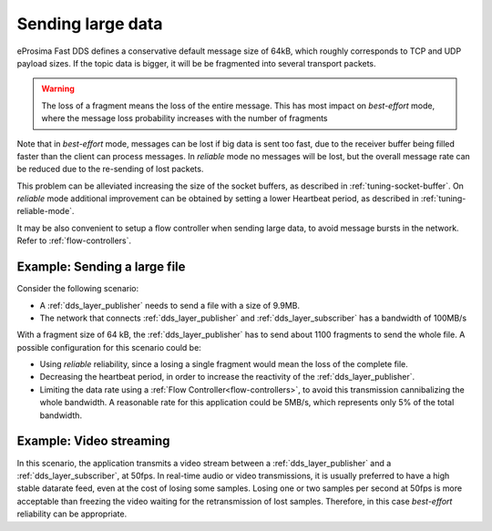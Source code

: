 .. _use-case-largeData:

Sending large data
==================

eProsima Fast DDS defines a conservative default message size of 64kB,
which roughly corresponds to TCP and UDP payload sizes.
If the topic data is bigger, it will be be fragmented into several transport packets.

.. warning::

   The loss of a fragment means the loss of the entire message.
   This has most impact on *best-effort* mode, where the message loss
   probability increases with the number of fragments

Note that in *best-effort* mode, messages can be lost if big data is sent too fast, due to the receiver buffer
being filled faster than the client can process messages.
In *reliable* mode no messages will be lost, but the overall message rate can be reduced due to the
re-sending of lost packets.

This problem can be alleviated increasing the size of the socket buffers,
as described in :ref:`tuning-socket-buffer`.
On *reliable* mode additional improvement can be obtained by setting a lower Heartbeat period,
as described in :ref:`tuning-reliable-mode`.

It may be also convenient to setup a flow controller when sending large data, to avoid message bursts in the network.
Refer to :ref:`flow-controllers`.

Example: Sending a large file
-----------------------------

Consider the following scenario:

* A :ref:`dds_layer_publisher` needs to send a file with a size of 9.9MB.
* The network that connects :ref:`dds_layer_publisher` and :ref:`dds_layer_subscriber`
  has a bandwidth of 100MB/s

With a fragment size of 64 kB, the :ref:`dds_layer_publisher` has to send about 1100 fragments to send the whole file.
A possible configuration for this scenario could be:

* Using *reliable* reliability, since a losing a single fragment would mean the loss of the complete file.
* Decreasing the heartbeat period, in order to increase the reactivity of the :ref:`dds_layer_publisher`.
* Limiting the data rate using a :ref:`Flow Controller<flow-controllers>`,
  to avoid this transmission cannibalizing the whole bandwidth.
  A reasonable rate for this application could be 5MB/s, which represents only 5% of the total bandwidth.


Example: Video streaming
------------------------

In this scenario, the application transmits a video stream between a :ref:`dds_layer_publisher`
and a :ref:`dds_layer_subscriber`, at 50fps. In real-time audio or video transmissions,
it is usually preferred to have a high stable datarate feed, even at the cost of losing some
samples.
Losing one or two samples per second at 50fps is more acceptable than freezing the video waiting for the retransmission
of lost samples.
Therefore, in this case *best-effort* reliability can be appropriate.

